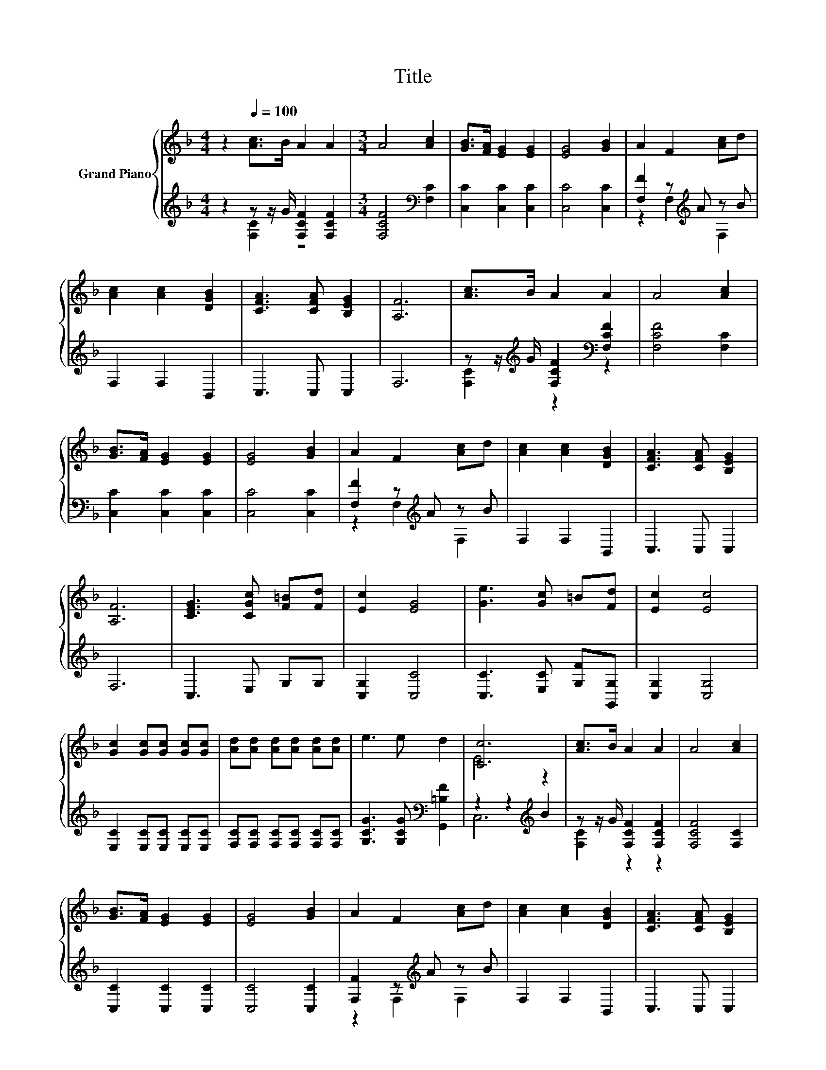 X:1
T:Title
%%score { ( 1 4 ) | ( 2 3 ) }
L:1/8
M:4/4
K:F
V:1 treble nm="Grand Piano"
V:4 treble 
V:2 treble 
V:3 treble 
V:1
 z2[Q:1/4=100] [Ac]>B A2 A2 |[M:3/4] A4 [Ac]2 | [GB]>[FA] [EG]2 [EG]2 | [EG]4 [GB]2 | A2 F2 [Ac]d | %5
 [Ac]2 [Ac]2 [DGB]2 | [CFA]3 [CFA] [B,EG]2 | [A,F]6 | [Ac]>B A2 A2 | A4 [Ac]2 | %10
 [GB]>[FA] [EG]2 [EG]2 | [EG]4 [GB]2 | A2 F2 [Ac]d | [Ac]2 [Ac]2 [DGB]2 | [CFA]3 [CFA] [B,EG]2 | %15
 [A,F]6 | [CEG]3 [CGc] [F=B][Fd] | [Ec]2 [EG]4 | [Ge]3 [Gc] =B[Fd] | [Ec]2 [Ec]4 | %20
 [Gc]2 [Gc][Gc] [Gc][Gc] | [Ad][Ad] [Ad][Ad] [Ad][Ad] | e3 e d2 | [Cc]6 | [Ac]>B A2 A2 | A4 [Ac]2 | %26
 [GB]>[FA] [EG]2 [EG]2 | [EG]4 [GB]2 | A2 F2 [Ac]d | [Ac]2 [Ac]2 [DGB]2 | [CFA]3 [CFA] [B,EG]2 | %31
[M:7/4] [A,F]6 z2 z2 z4 |] %32
V:2
 z2 z z/ G/ [F,CF]2 [F,CF]2 |[M:3/4] [F,CF]4[K:bass] [F,C]2 | [C,C]2 [C,C]2 [C,C]2 | %3
 [C,C]4 [C,C]2 | [F,F]2 z[K:treble] A z B | F,2 F,2 B,,2 | C,3 C, C,2 | F,6 | %8
 z z/[K:treble] G/ [F,CF]2[K:bass] [F,CF]2 | [F,CF]4 [F,C]2 | [C,C]2 [C,C]2 [C,C]2 | %11
 [C,C]4 [C,C]2 | [F,F]2 z[K:treble] A z B | F,2 F,2 B,,2 | C,3 C, C,2 | F,6 | C,3 E, G,G, | %17
 [C,G,]2 [C,C]4 | [C,C]3 [E,C] [G,F][G,,G,] | [C,G,]2 [C,G,]4 | [E,C]2 [E,C][E,C] [E,C][E,C] | %21
 [F,C][F,C] [F,C][F,C] [F,C][F,C] | [G,CG]3 [G,CG][K:bass] [G,,=B,F]2 | z2 z2[K:treble] B2 | %24
 z z/ G/ [F,CF]2 [F,CF]2 | [F,CF]4 [F,C]2 | [C,C]2 [C,C]2 [C,C]2 | [C,C]4 [C,C]2 | %28
 [F,F]2 z[K:treble] A z B | F,2 F,2 B,,2 | C,3 C, C,2 |[M:7/4] F,6 z2 z2 z4 |] %32
V:3
 z2 [F,C]2 z4 |[M:3/4] x4[K:bass] x2 | x6 | x6 | z2 F,2[K:treble] F,2 | x6 | x6 | x6 | %8
 [F,C]2[K:treble] z2[K:bass] z2 | x6 | x6 | x6 | z2 F,2[K:treble] F,2 | x6 | x6 | x6 | x6 | x6 | %18
 x6 | x6 | x6 | x6 | x4[K:bass] x2 | C,6[K:treble] | [F,C]2 z2 z2 | x6 | x6 | x6 | %28
 z2 F,2[K:treble] F,2 | x6 | x6 |[M:7/4] x14 |] %32
V:4
 x8 |[M:3/4] x6 | x6 | x6 | x6 | x6 | x6 | x6 | x6 | x6 | x6 | x6 | x6 | x6 | x6 | x6 | x6 | x6 | %18
 x6 | x6 | x6 | x6 | x6 | E4 z2 | x6 | x6 | x6 | x6 | x6 | x6 | x6 |[M:7/4] x14 |] %32

